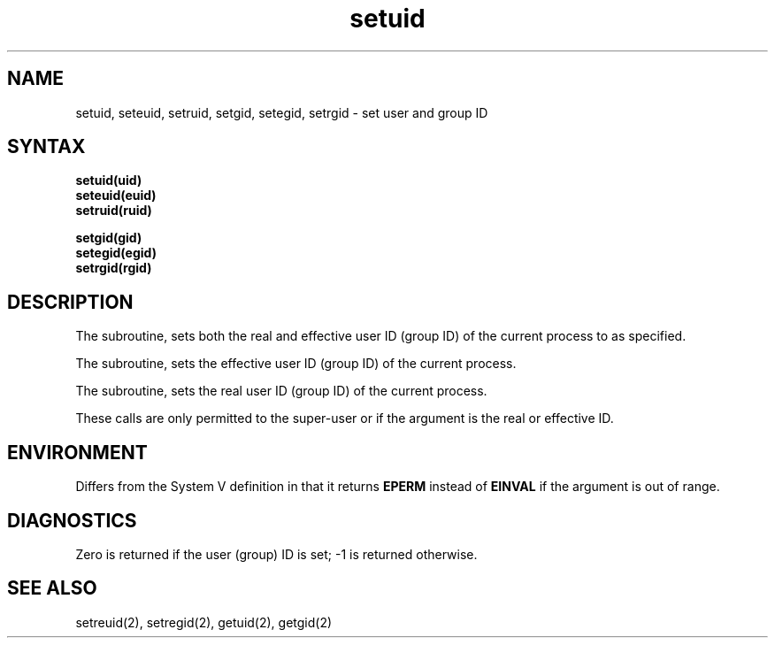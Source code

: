 .\" Last modified by BAM on 12-Nov-85 1300
.\" Last modified by BAM on 2-Aug-85  1000  
.\"
.TH setuid 3
.SH NAME
setuid, seteuid, setruid, setgid, setegid, setrgid \- set user and group ID
.SH SYNTAX
.nf
.B setuid(uid)
.B seteuid(euid)
.B setruid(ruid)
.PP
.B setgid(gid)
.B setegid(egid)
.B setrgid(rgid)
.fi
.SH DESCRIPTION
The
.PN setuid
subroutine,
.PN setgid,
sets both the real and effective
user ID (group ID) of the current process to
as specified.
.PP
The
.PN seteuid
subroutine,
.PN setegid,
sets the effective user ID (group ID) of the
current process.
.PP
The
.PN setruid
subroutine,
.PN setruid,
sets the real user ID (group ID) of the
current process.
.PP
These calls are only permitted to the super-user
or if the argument is the real or effective ID.
.SH ENVIRONMENT
Differs from the System V definition in that
it returns
.B EPERM
instead of
.B EINVAL
if the argument is out of range.
.SH DIAGNOSTICS
Zero is returned if the user (group) ID is set;
\-1 is returned otherwise.
.SH "SEE ALSO"
setreuid(2), setregid(2), getuid(2), getgid(2)
